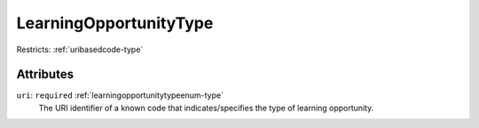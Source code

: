 .. _learningopportunitytype-type:

LearningOpportunityType
=======================



Restricts: :ref:`uribasedcode-type`

Attributes
-----------

``uri``: ``required`` :ref:`learningopportunitytypeenum-type`
	The URI identifier of a known code that indicates/specifies the type of learning opportunity.


